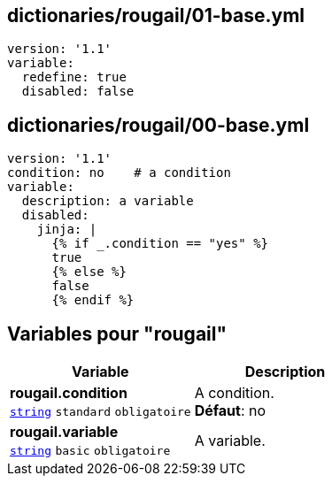 == dictionaries/rougail/01-base.yml

[,yaml]
----
version: '1.1'
variable:
  redefine: true
  disabled: false
----
== dictionaries/rougail/00-base.yml

[,yaml]
----
version: '1.1'
condition: no    # a condition
variable:
  description: a variable
  disabled:
    jinja: |
      {% if _.condition == "yes" %}
      true
      {% else %}
      false
      {% endif %}
----
== Variables pour "rougail"

[cols="107a,107a",options="header"]
|====
| Variable                                                                                                  | Description                                                                                               
| 
**rougail.condition** +
`https://rougail.readthedocs.io/en/latest/variable.html#variables-types[string]` `standard` `obligatoire`                                                                                                           | 
A condition. +
**Défaut**: no                                                                                                           
| 
**rougail.variable** +
`https://rougail.readthedocs.io/en/latest/variable.html#variables-types[string]` `basic` `obligatoire`                                                                                                           | 
A variable.                                                                                                           
|====


